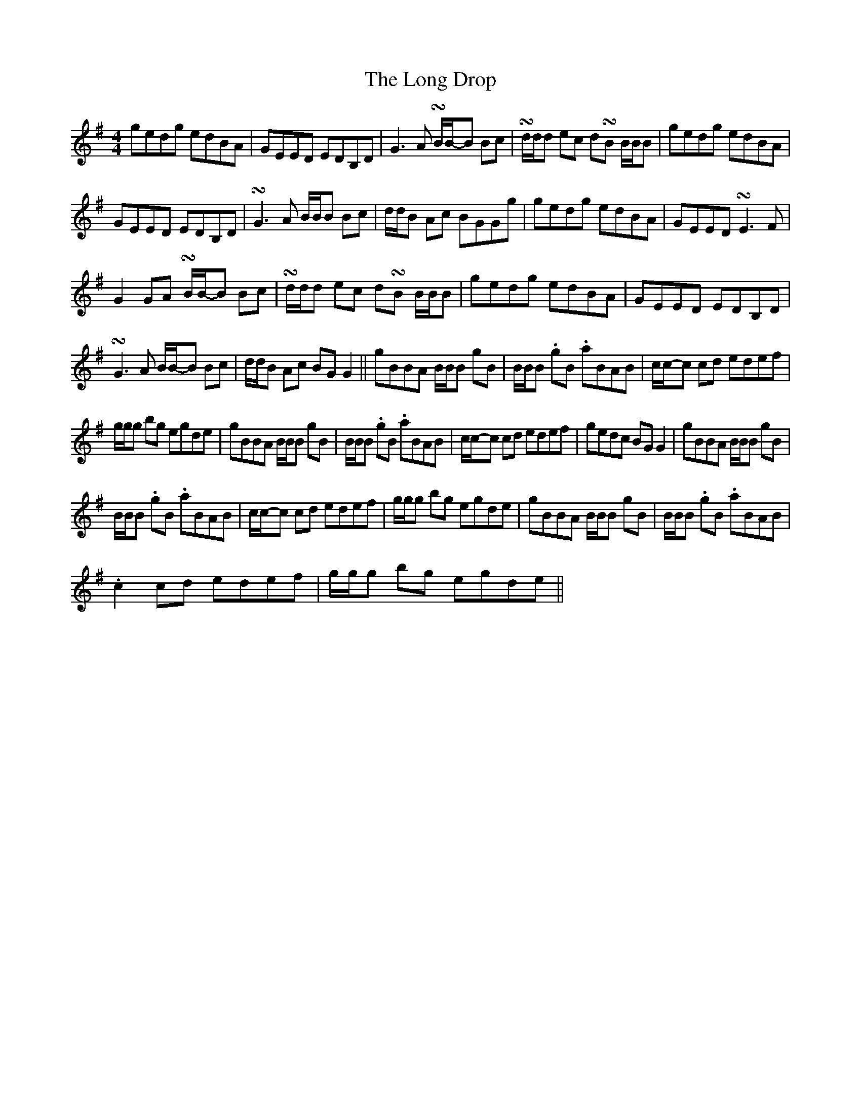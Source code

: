 X: 24075
T: Long Drop, The
R: reel
M: 4/4
K: Gmajor
gedg edBA|GEED EDB,D|G3 A !turn!B/B/-B Bc|!turn!d/d/d ec d!turn!B B/B/B|$ gedg edBA|
GEED EDB,D|!turn!G3 A B/B/B Bc|d/d/B Ac BGGg|$ gedg edBA|GEED !turn!E3 F|
G2 GA !turn!B/B/-B Bc|!turn!d/d/d ec d!turn!B B/B/B|$ gedg edBA|GEED EDB,D|
!turn!G3 A B/B/-B Bc|d/d/B Ac BG G2||$ gBBA B/B/B gB|B/B/B .gB .aBAB|c/c/-c cd edef|
g/g/g bg egde|$ gBBA B/B/B gB|B/B/B .gB .aBAB|c/c/-c cd edef|gedc BG G2|$ gBBA B/B/B gB|
B/B/B .gB .aBAB|c/c/-c cd edef|g/g/g bg egde|$ gBBA B/B/B gB|B/B/B .gB .aBAB|
.c2 cd edef|g/g/g bg egde||

